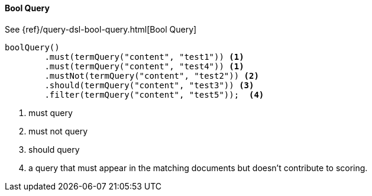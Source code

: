 [[java-query-dsl-bool-query]]
==== Bool Query

See {ref}/query-dsl-bool-query.html[Bool Query]

["source","java"]
--------------------------------------------------
boolQuery()
        .must(termQuery("content", "test1")) <1>
        .must(termQuery("content", "test4")) <1>
        .mustNot(termQuery("content", "test2")) <2>
        .should(termQuery("content", "test3")) <3>
        .filter(termQuery("content", "test5"));  <4>
--------------------------------------------------
<1> must query
<2> must not query
<3> should query
<4> a query that must appear in the matching documents but doesn't contribute to scoring.
